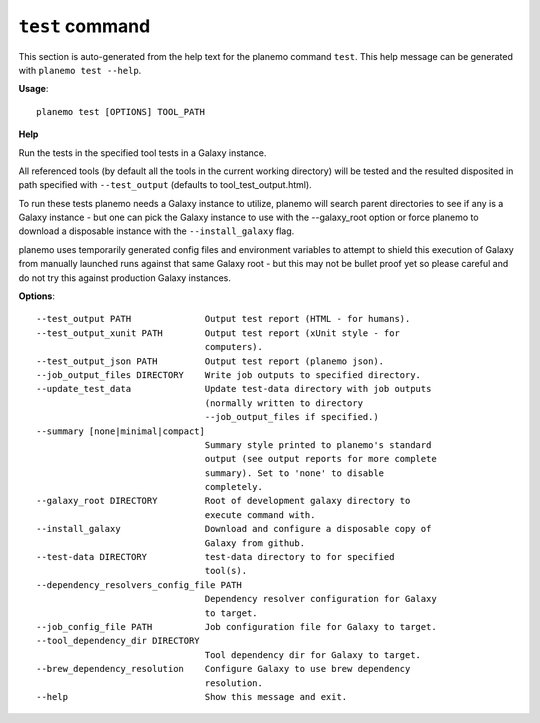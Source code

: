 
``test`` command
===============================

This section is auto-generated from the help text for the planemo command
``test``. This help message can be generated with ``planemo test
--help``.

**Usage**::

    planemo test [OPTIONS] TOOL_PATH

**Help**

Run the tests in the specified tool tests in a Galaxy instance.

All referenced tools (by default all the tools in the current working
directory) will be tested and the resulted disposited in path specified
with ``--test_output`` (defaults to tool_test_output.html).

To run these tests planemo needs a Galaxy instance to utilize, planemo
will search parent directories to see if any is a Galaxy instance
- but one can pick the Galaxy instance to use with the --galaxy_root
option or force planemo to download a disposable instance with the
``--install_galaxy`` flag.

planemo uses temporarily generated config files and environment variables
to attempt to shield this execution of Galaxy from manually launched runs
against that same Galaxy root - but this may not be bullet proof yet so
please careful and do not try this against production Galaxy instances.

**Options**::


      --test_output PATH              Output test report (HTML - for humans).
      --test_output_xunit PATH        Output test report (xUnit style - for
                                      computers).
      --test_output_json PATH         Output test report (planemo json).
      --job_output_files DIRECTORY    Write job outputs to specified directory.
      --update_test_data              Update test-data directory with job outputs
                                      (normally written to directory
                                      --job_output_files if specified.)
      --summary [none|minimal|compact]
                                      Summary style printed to planemo's standard
                                      output (see output reports for more complete
                                      summary). Set to 'none' to disable
                                      completely.
      --galaxy_root DIRECTORY         Root of development galaxy directory to
                                      execute command with.
      --install_galaxy                Download and configure a disposable copy of
                                      Galaxy from github.
      --test-data DIRECTORY           test-data directory to for specified
                                      tool(s).
      --dependency_resolvers_config_file PATH
                                      Dependency resolver configuration for Galaxy
                                      to target.
      --job_config_file PATH          Job configuration file for Galaxy to target.
      --tool_dependency_dir DIRECTORY
                                      Tool dependency dir for Galaxy to target.
      --brew_dependency_resolution    Configure Galaxy to use brew dependency
                                      resolution.
      --help                          Show this message and exit.
    
